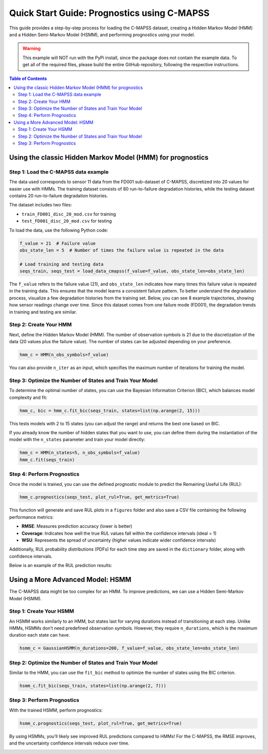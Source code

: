 Quick Start Guide: Prognostics using C-MAPSS
*********************************************

This guide provides a step-by-step process for loading the C-MAPSS dataset, creating a Hidden Markov Model (HMM) and a Hidden Semi-Markov Model (HSMM), and performing prognostics using your model.

.. warning::
    This example will NOT run with the PyPi install, since the package does not 
    contain the example data. To get all of the required files, please build
    the entire GitHub repository, following the respective instructions.
        

.. contents:: Table of Contents
   :depth: 3
   :local:

Using the classic Hidden Markov Model (HMM) for prognostics
===========================================================

Step 1: Load the C-MAPSS data example
-------------------------------------

The data used corresponds to sensor 11 data from the FD001 sub-dataset of C-MAPSS, discretized into 20 values for easier use with HMMs. The training dataset consists of 80 run-to-failure degradation histories, while the testing dataset contains 20 run-to-failure degradation histories.

The dataset includes two files:

- ``train_FD001_disc_20_mod.csv`` for training
- ``test_FD001_disc_20_mod.csv`` for testing

To load the data, use the following Python code:

.. code-block:: python

   f_value = 21  # Failure value
   obs_state_len = 5  # Number of times the failure value is repeated in the data

   # Load training and testing data
   seqs_train, seqs_test = load_data_cmapss(f_value=f_value, obs_state_len=obs_state_len)

The ``f_value`` refers to the failure value (21), and ``obs_state_len`` indicates how many times this failure value is repeated in the training data. This ensures that the model learns a consistent failure pattern. To better understand the degradation process, visualize a few degradation histories from the training set. Below, you can see 8 example trajectories, showing how sensor readings change over time. Since this dataset comes from one failure mode (FD001), the degradation trends in training and testing are similar.  

.. image:: _images/train_quick_start.png
   :align: center
   :width: 600


Step 2: Create Your HMM
-----------------------

Next, define the Hidden Markov Model (HMM). The number of observation symbols is 21 due to the discretization of the data (20 values plus the failure value). The number of states can be adjusted depending on your preference.

.. code-block:: python

   hmm_c = HMM(n_obs_symbols=f_value)

You can also provide ``n_iter`` as an input, which specifies the maximum number of iterations for training the model.

Step 3: Optimize the Number of States and Train Your Model
----------------------------------------------------------

To determine the optimal number of states, you can use the Bayesian Information Criterion (BIC), which balances model complexity and fit:

.. code-block:: python

   hmm_c, bic = hmm_c.fit_bic(seqs_train, states=list(np.arange(2, 15)))

This tests models with 2 to 15 states (you can adjust the range) and returns the best one based on BIC.

If you already know the number of hidden states that you want to use, you can define them during the instantiation of the model with the ``n_states`` parameter and train your model directly:

.. code-block:: python
   
   hmm_c = HMM(n_states=5, n_obs_symbols=f_value)
   hmm_c.fit(seqs_train)

Step 4: Perform Prognostics
---------------------------

Once the model is trained, you can use the defined prognostic module to predict the Remaining Useful Life (RUL):

.. code-block:: python

   hmm_c.prognostics(seqs_test, plot_rul=True, get_metrics=True)

This function will generate and save RUL plots in a ``figures`` folder and also save a CSV file containing the following performance metrics:

- **RMSE**: Measures prediction accuracy (lower is better)
- **Coverage**: Indicates how well the true RUL values fall within the confidence intervals (ideal = 1)
- **WSU**: Represents the spread of uncertainty (higher values indicate wider confidence intervals)

Additionally, RUL probability distributions (PDFs) for each time step are saved in the ``dictionary`` folder, along with confidence intervals.

Below is an example of the RUL prediction results:

.. image:: _images/hmm_RUL_plot_traj_19.png
   :align: center
   :width: 600


Using a More Advanced Model: HSMM
=================================

The C-MAPSS data might be too complex for an HMM. To improve predictions, we can use a Hidden Semi-Markov Model (HSMM).

Step 1: Create Your HSMM
------------------------

An HSMM works similarly to an HMM, but states last for varying durations instead of transitioning at each step. Unlike HMMs, HSMMs don’t need predefined observation symbols. However, they require ``n_durations``, which is the maximum duration each state can have.

.. code-block:: python

   hsmm_c = GaussianHSMM(n_durations=200, f_value=f_value, obs_state_len=obs_state_len)

Step 2: Optimize the Number of States and Train Your Model
----------------------------------------------------------

Similar to the HMM, you can use the ``fit_bic`` method to optimize the number of states using the BIC criterion.

.. code-block:: python

   hsmm_c.fit_bic(seqs_train, states=list(np.arange(2, 7)))

Step 3: Perform Prognostics
---------------------------

With the trained HSMM, perform prognostics:

.. code-block:: python

   hsmm_c.prognostics(seqs_test, plot_rul=True, get_metrics=True)

By using HSMMs, you’ll likely see improved RUL predictions compared to HMMs! For the C-MAPSS, the RMSE improves, and the uncertainty confidence intervals reduce over time. 

.. image:: _images/hsmm_RUL_plot_traj_19.png
   :align: center
   :width: 600